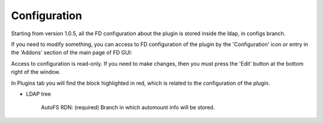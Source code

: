 Configuration
=============

Starting from version 1.0.5, all the FD configuration about the plugin is stored inside the ldap, in configs branch.

If you need to modify something, you can access to FD configuration of the plugin by the 'Configuration' icon or entry in the 
'Addons' section of the main page of FD GUI: 


.. image:: images/autofs-configuration.png
   :alt: Picture of Autofs configuration in FusionDirectory
   

Access to configuration is read-only. If you need to make changes, then you must press the 'Edit' button at the bottom right of the window.    

.. image:: images/autofs-plugin.png
   :alt: Picture of Autofs plugin page in FusionDirectory
   

In Plugins tab you will find the block highlighted in red, which is related to the configuration of the plugin.   


* LDAP tree

    AutoFS RDN: (required) Branch in which automount info will be stored.


   

